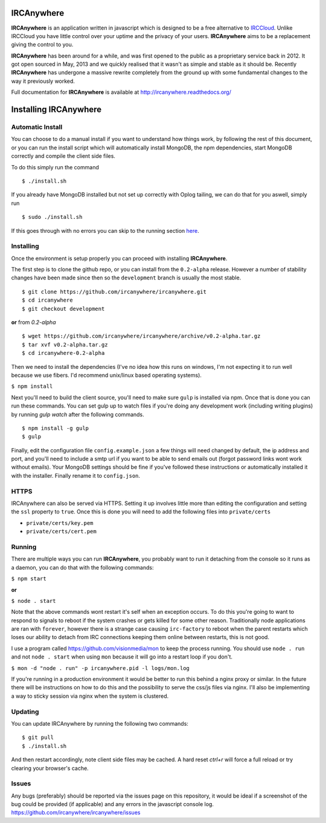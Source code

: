 IRCAnywhere
===========

**IRCAnywhere** is an application written in javascript which is designed to be a free alternative to IRCCloud_. Unlike IRCCloud you have little control over your uptime and the privacy of your users. **IRCAnywhere** aims to be a replacement giving the control to you.

**IRCAnywhere** has been around for a while, and was first opened to the public as a proprietary service back in 2012. It got open sourced in May, 2013 and we quickly realised that it wasn't as simple and stable as it should be. Recently **IRCAnywhere** has undergone a massive rewrite completely from the ground up with some fundamental changes to the way it previously worked.

Full documentation for **IRCAnywhere** is available at `http://ircanywhere.readthedocs.org/`_

Installing IRCAnywhere
======================

Automatic Install
~~~~~~~~~~~~~~~~~

You can choose to do a manual install if you want to understand how things work, by following the rest of this document, or you can run the install script which will automatically install MongoDB, the npm dependencies, start MongoDB correctly and compile the client side files.

To do this simply run the command ::

    $ ./install.sh

If you already have MongoDB installed but not set up correctly with Oplog tailing, we can do that for you aswell, simply run ::

    $ sudo ./install.sh

If this goes through with no errors you can skip to the running section here_.

Installing
~~~~~~~~~~

Once the environment is setup properly you can proceed with installing **IRCAnywhere**.

The first step is to clone the github repo, or you can install from the ``0.2-alpha`` release. However a number of stability changes have been made since then so the ``development`` branch is usually the most stable. ::

    $ git clone https://github.com/ircanywhere/ircanywhere.git
    $ cd ircanywhere
    $ git checkout development

**or** from `0.2-alpha` ::

    $ wget https://github.com/ircanywhere/ircanywhere/archive/v0.2-alpha.tar.gz
    $ tar xvf v0.2-alpha.tar.gz
    $ cd ircanywhere-0.2-alpha

Then we need to install the dependencies (I've no idea how this runs on windows, I'm not expecting it to run well because we use fibers. I'd recommend unix/linux based operating systems).

``$ npm install``

Next you'll need to build the client source, you'll need to make sure ``gulp`` is installed via npm. Once that is done you can run these commands. You can set gulp up to watch files if you're doing any development work (including writing plugins) by running `gulp watch` after the following commands. ::

    $ npm install -g gulp
    $ gulp

Finally, edit the configuration file ``config.example.json`` a few things will need changed by default, the ip address and port, and you'll need to include a smtp url if you want to be able to send emails out (forgot password links wont work without emails). Your MongoDB settings should be fine if you've followed these instructions or automatically installed it with the installer. Finally rename it to ``config.json``.

HTTPS
~~~~~

IRCAnywhere can also be served via HTTPS. Setting it up involves little more than editing the configuration and setting the ``ssl`` property to ``true``. Once this is done you will need to add the following files into ``private/certs``

* ``private/certs/key.pem``
* ``private/certs/cert.pem``

Running
~~~~~~~

There are multiple ways you can run **IRCAnywhere**, you probably want to run it detaching from the console so it runs as a daemon, you can do that with the following commands:

``$ npm start``

**or**

``$ node . start``

Note that the above commands wont restart it's self when an exception occurs. To do this you're going to want to respond to signals to reboot if the system crashes or gets killed for some other reason. Traditionally node applications are ran with ``forever``, however there is a strange case causing ``irc-factory`` to reboot when the parent restarts which loses our ability to detach from IRC connections keeping them online between restarts, this is not good.

I use a program called `https://github.com/visionmedia/mon`_ to keep the process running. You should use ``node . run`` and not ``node . start`` when using ``mon`` because it will go into a restart loop if you don't.

``$ mon -d "node . run" -p ircanywhere.pid -l logs/mon.log``

If you're running in a production environment it would be better to run this behind a nginx proxy or similar. In the future there will be instructions on how to do this and the possibility to serve the css/js files via nginx. I'll also be implementing a way to sticky session via nginx when the system is clustered.

Updating
~~~~~~~~

You can update IRCAnywhere by running the following two commands: ::

	$ git pull
	$ ./install.sh

And then restart accordingly, note client side files may be cached. A hard reset `ctrl+r` will force a full reload or try clearing your browser's cache.

Issues
~~~~~~

Any bugs (preferably) should be reported via the issues page on this repository, it would be ideal if a screenshot of the bug could be provided (if applicable) and any errors in the javascript console log. `https://github.com/ircanywhere/ircanywhere/issues`_

.. _here: #running
.. _IRCCloud: https://www.irccloud.com
.. _http://ircanywhere.readthedocs.org/: http://ircanywhere.readthedocs.org/
.. _http://ircanywhere.readthedocs.org/en/latest/pre_requirements.html#installing-node-js-and-npm: http://ircanywhere.readthedocs.org/en/latest/pre_requirements.html#installing-node-js-and-npm
.. _https://github.com/visionmedia/mon: https://github.com/visionmedia/mon
.. _https://github.com/ircanywhere/ircanywhere/issues: https://github.com/ircanywhere/ircanywhere/issues